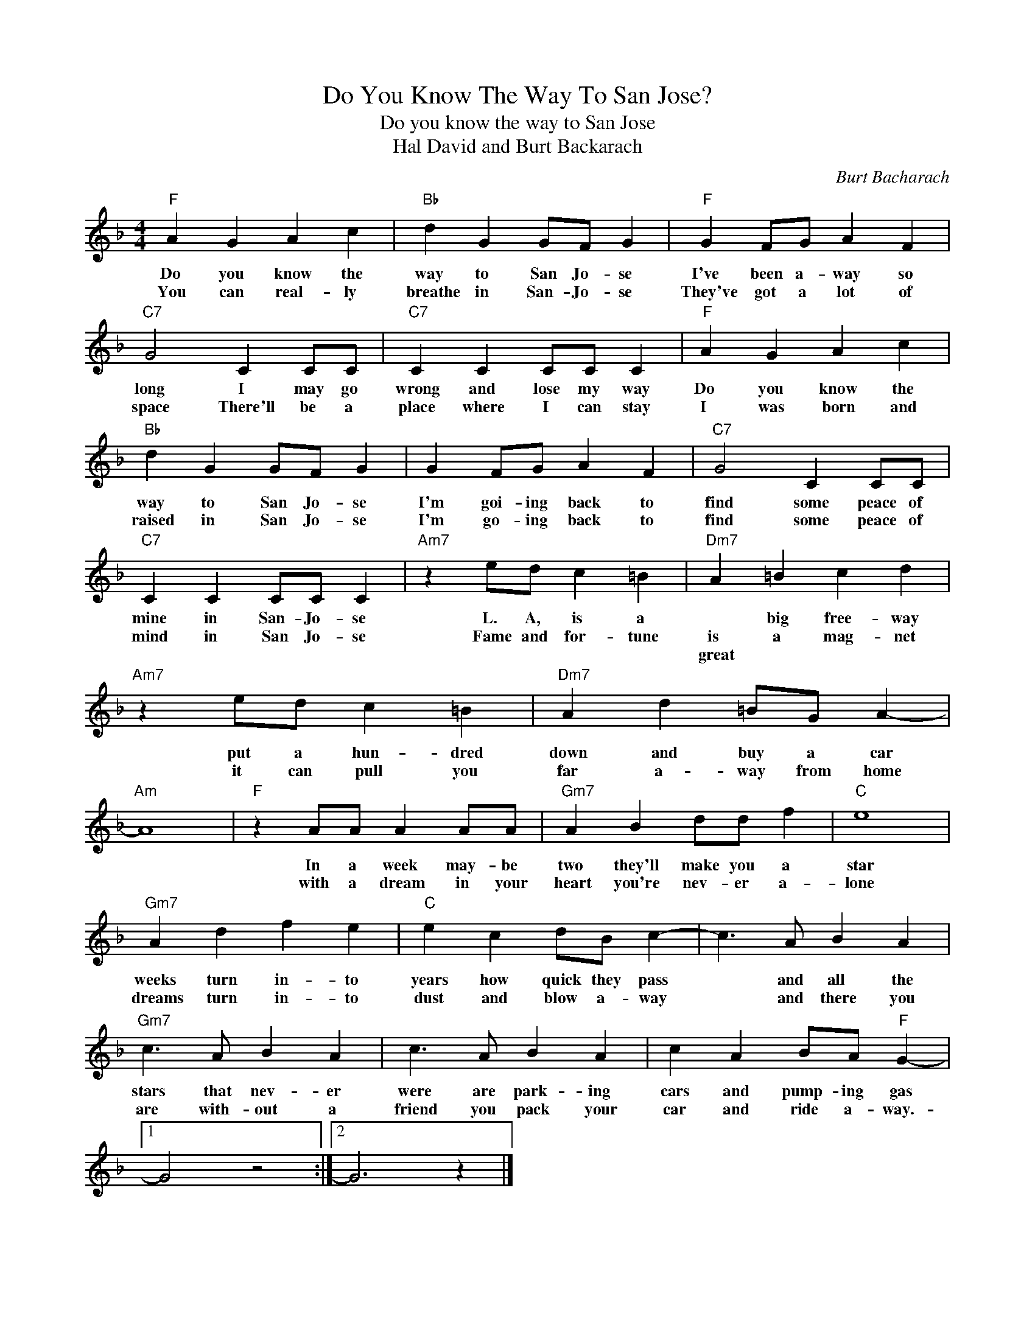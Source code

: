 X:1
T:Do You Know The Way To San Jose?
T:Do you know the way to San Jose
T:Hal David and Burt Backarach
C:Burt Bacharach
Z:All Rights Reserved
L:1/4
M:4/4
K:F
V:1 treble 
%%MIDI program 4
V:1
"F" A G A c |"Bb" d G G/F/ G |"F" G F/G/ A F |"C7" G2 C C/C/ |"C7" C C C/C/ C |"F" A G A c | %6
w: Do you know the|way to San Jo- se|I've been a- way so|long I may go|wrong and lose my way|Do you know the|
w: You can real- ly|breathe in San- Jo- se|They've got a lot of|space There'll be a|place where I can stay|I was born and|
w: ||||||
"Bb" d G G/F/ G | G F/G/ A F |"C7" G2 C C/C/ |"C7" C C C/C/ C |"Am7" z e/d/ c =B |"Dm7" A =B c d | %12
w: way to San Jo- se|I'm goi- ing back to|find some peace of|mine in San- Jo- se|L. A, is a|* big free- way|
w: raised in San Jo- se|I'm go- ing back to|find some peace of|mind in San Jo- se|Fame and for- tune|is a mag- net|
w: |||||great * * *|
"Am7" z e/d/ c =B |"Dm7" A d =B/G/ A- |"Am" A4 |"F" z A/A/ A A/A/ |"Gm7" A B d/d/ f |"C" e4 | %18
w: put a hun- dred|down and buy a car||In a week may- be|two they'll make you a|star|
w: it can pull you|far a- way from home||with a dream in your|heart you're nev- er a-|lone|
w: ||||||
"Gm7" A d f e |"C" e c d/B/ c- | c3/2 A/ B A |"Gm7" c3/2 A/ B A | c3/2 A/ B A | c A B/A/"F" G- |1 %24
w: weeks turn in- to|years how quick they pass|* and all the|stars that nev- er|were are park- ing|cars and pump- ing gas|
w: dreams turn in- to|dust and blow a- way|* and there you|are with- out a|friend you pack your|car and ride a- way.-|
w: ||||||
 G2 z2 :|2 G3 z |] %26
w: ||
w: ||
w: ||

